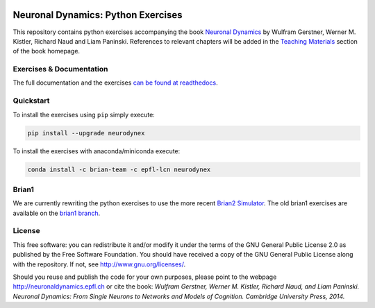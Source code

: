 |Build Status| |Doc Status| |Conda Repo|

Neuronal Dynamics: Python Exercises
===================================

This repository contains python exercises accompanying the book
`Neuronal Dynamics <http://neuronaldynamics.epfl.ch/>`__ by Wulfram Gerstner, Werner M. Kistler, Richard Naud and Liam Paninski. References to relevant chapters will be added in the `Teaching Materials <http://neuronaldynamics.epfl.ch/lectures.html>`__ section of the book homepage.

Exercises & Documentation
-------------------------

The full documentation and the exercises `can be found at readthedocs <http://neuronaldynamics-exercises.readthedocs.org/>`__.

Quickstart
----------

To install the exercises using ``pip`` simply execute:

.. code-block:: bash

   pip install --upgrade neurodynex

To install the exercises with anaconda/miniconda execute: 

.. code-block:: bash

   conda install -c brian-team -c epfl-lcn neurodynex

Brian1
------

We are currently rewriting the python exercises to use the more recent `Brian2 Simulator <https://github.com/brian-team/brian2>`__. The old brian1 exercises are available on the `brian1 branch <https://github.com/EPFL-LCN/neuronaldynamics-exercises/tree/brian1>`__.

License
-------

This free software: you can redistribute it and/or modify it under the terms of the GNU General Public License 2.0 as published by the Free Software Foundation. You should have received a copy of the GNU General Public License along with the repository. If not, see http://www.gnu.org/licenses/.

Should you reuse and publish the code for your own purposes, please point to the webpage http://neuronaldynamics.epfl.ch or cite the book: *Wulfram Gerstner, Werner M. Kistler, Richard Naud, and Liam Paninski. Neuronal Dynamics: From Single Neurons to Networks and Models of Cognition. Cambridge University Press, 2014.*

.. |Build Status| image:: https://travis-ci.org/EPFL-LCN/neuronaldynamics-exercises.svg?branch=master
   :target: https://travis-ci.org/EPFL-LCN/neuronaldynamics-exercises
.. |Doc Status| image:: https://readthedocs.org/projects/neuronaldynamics-exercises/badge/?version=latest
   :target: http://neuronaldynamics-exercises.readthedocs.org/
.. |Conda Repo| image:: https://anaconda.org/epfl-lcn/neurodynex/badges/version.svg
   :target: https://anaconda.org/epfl-lcn/neurodynex